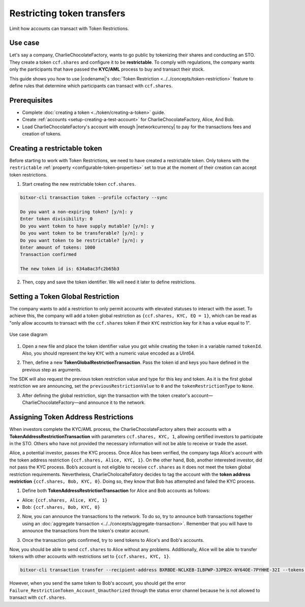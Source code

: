 .. post:: 13 Sep, 2019
    :category: Token Restriction
    :tags: SDK
    :excerpt: 1
    :nocomments:

############################
Restricting token transfers
############################

Limit how accounts can transact with Token Restrictions.

********
Use case
********

Let's say a company, CharlieChocolateFactory, wants to go public by tokenizing their shares and conducting an STO. They create a token ``ccf.shares`` and configure it to be **restrictable**. To comply with regulations, the company wants only the participants that have passed the **KYC/AML** process to buy and transact their stock.

This guide shows you how to use |codename|'s :doc:`Token Restriction <../../concepts/token-restriction>` feature to define rules that determine which participants can transact with ``ccf.shares``.

*************
Prerequisites
*************

- Complete :doc:`creating a token <../token/creating-a-token>` guide.
- Create :ref:`accounts <setup-creating-a-test-account>` for CharlieChocolateFactory, Alice, And Bob.
- Load CharlieChocolateFactory's account with enough |networkcurrency| to pay for the transactions fees and creation of tokens.

******************************
Creating a restrictable token
******************************

Before starting to work with Token Restrictions, we need to have created a restrictable token. Only tokens with the ``restrictable`` :ref:`property <configurable-token-properties>` set to true at the moment of their creation can accept token restrictions.

1. Start creating the new restrictable token ``ccf.shares``.

.. code-block:: bash

    bitxor-cli transaction token --profile ccfactory --sync

    Do you want a non-expiring token? [y/n]: y
    Enter token divisibility: 0
    Do you want token to have supply mutable? [y/n]: y
    Do you want token to be transferable? [y/n]: y
    Do you want token to be restrictable? [y/n]: y
    Enter amount of tokens: 1000
    Transaction confirmed

    The new token id is: 634a8ac3fc2b65b3

2. Then, copy and save the token identifier. We will need it later to define restrictions.

***********************************
Setting a Token Global Restriction
***********************************

The company wants to add a restriction to only permit accounts with elevated statuses to interact with the asset. To achieve this, the company will add a token global restriction as ``{ccf.shares, KYC, EQ = 1}``, which can be read as "only allow accounts to transact with the ``ccf.shares`` token if their ``KYC`` restriction key for it has a value equal to 1".

.. figure:: ../../resources/images/examples/token-restriction-sto.png
    :align: center
    :width: 450px

    Use case diagram

1. Open a new file and place the token identifier value you got while creating the token in a variable named ``tokenId``. Also, you should represent the key ``KYC`` with a numeric value encoded as a UInt64.

.. example-code::

    .. viewsource:: ../../resources/examples/typescript/restriction/RestrictingTokensTransfersTokenGlobalRestriction.ts
        :language: typescript
        :start-after:  /* start block 01 */
        :end-before: /* end block 01 */

    .. viewsource:: ../../resources/examples/typescript/restriction/RestrictingTokensTransfersTokenGlobalRestriction.js
        :language: javascript
        :start-after:  /* start block 01 */
        :end-before: /* end block 01 */

2. Then, define a new **TokenGlobalRestrictionTransaction**. Pass the token id and keys you have defined in the previous step as arguments.

The SDK will also request the previous token restriction value and type for this key and token. As it is the first global restriction we are announcing, set the ``previousRestrictionValue`` to ``0`` and the ``tokenRestrictionType`` to ``None``.

.. example-code::

    .. viewsource:: ../../resources/examples/typescript/restriction/RestrictingTokensTransfersTokenGlobalRestriction.ts
        :language: typescript
        :start-after:  /* start block 02 */
        :end-before: /* end block 02 */

    .. viewsource:: ../../resources/examples/typescript/restriction/RestrictingTokensTransfersTokenGlobalRestriction.js
        :language: javascript
        :start-after:  /* start block 02 */
        :end-before: /* end block 02 */

3. After defining the global restriction, sign the transaction with the token creator's account—CharlieChocolateFactory—and announce it to the network.

.. example-code::

    .. viewsource:: ../../resources/examples/typescript/restriction/RestrictingTokensTransfersTokenGlobalRestriction.ts
        :language: typescript
        :start-after:  /* start block 03 */
        :end-before: /* end block 03 */

    .. viewsource:: ../../resources/examples/typescript/restriction/RestrictingTokensTransfersTokenGlobalRestriction.js
        :language: javascript
        :start-after:  /* start block 03 */
        :end-before: /* end block 03 */

*************************************
Assigning Token Address Restrictions
*************************************

When investors complete the KYC/AML process, the CharlieChocolateFactory alters their accounts with a **TokenAddressRestrictionTransaction** with parameters ``ccf.shares, KYC, 1``, allowing certified investors to participate in the STO. Others who have not provided the necessary information will not be able to receive or trade the asset.

Alice, a potential investor, passes the KYC process. Once Alice has been verified, the company tags Alice's account with the token address restriction ``{ccf.shares, Alice, KYC, 1}``. On the other hand, Bob, another interested investor, did not pass the KYC process. Bob’s account is not eligible to receive ``ccf.shares`` as it does not meet the token global restriction requirements. Nevertheless, CharlieCholocalteFatory decides to tag the account with the **token address restriction** ``{ccf.shares, Bob, KYC, 0}``. Doing so, they know that Bob has attempted and failed the KYC process.

1. Define both **TokenAddressRestrictionTransaction** for Alice and Bob accounts as follows:

* Alice: ``{ccf.shares, Alice, KYC, 1}``
* Bob:  ``{ccf.shares, Bob, KYC, 0}``

.. example-code::

    .. viewsource:: ../../resources/examples/typescript/restriction/RestrictingTokensTransfersTokenAddressRestriction.ts
        :language: typescript
        :start-after:  /* start block 01 */
        :end-before: /* end block 01 */

    .. viewsource:: ../../resources/examples/typescript/restriction/RestrictingTokensTransfersTokenAddressRestriction.js
        :language: javascript
        :start-after:  /* start block 01 */
        :end-before: /* end block 01 */

2. Now, you can announce the transactions to the network. To do so, try to announce both transactions together using an :doc:`aggregate transaction <../../concepts/aggregate-transaction>`. Remember that you will have to announce the transactions from the token's creator account.

.. example-code::

    .. viewsource:: ../../resources/examples/typescript/restriction/RestrictingTokensTransfersTokenAddressRestriction.ts
        :language: typescript
        :start-after:  /* start block 02 */
        :end-before: /* end block 02 */

    .. viewsource:: ../../resources/examples/typescript/restriction/RestrictingTokensTransfersTokenAddressRestriction.js
        :language: javascript
        :start-after:  /* start block 02 */
        :end-before: /* end block 02 */

3. Once the transaction gets confirmed, try to send tokens to Alice's and Bob's accounts.

Now, you should be able to send ``ccf.shares`` to Alice without any problems. Additionally, Alice will be able to transfer tokens with other accounts with restrictions set to ``{ccf.shares, KYC, 1}``.

.. code-block:: bash

     bitxor-cli transaction transfer --recipient-address BXRBDE-NCLKEB-ILBPWP-3JPB2X-NY64OE-7PYHHE-32I --tokens 634a8ac3fc2b65b3::1 --sync

However, when you send the same token to Bob's account, you should get the error ``Failure_RestrictionToken_Account_Unauthorized`` through the status error channel because he is not allowed to transact with ``ccf.shares``.
